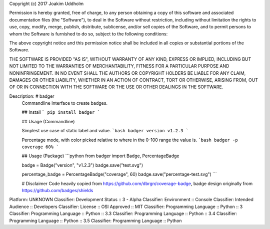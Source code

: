Copyright (c) 2017 Joakim Uddholm

Permission is hereby granted, free of charge, to any person obtaining a copy
of this software and associated documentation files (the "Software"), to deal
in the Software without restriction, including without limitation the rights
to use, copy, modify, merge, publish, distribute, sublicense, and/or sell
copies of the Software, and to permit persons to whom the Software is
furnished to do so, subject to the following conditions:

The above copyright notice and this permission notice shall be included in all
copies or substantial portions of the Software.

THE SOFTWARE IS PROVIDED "AS IS", WITHOUT WARRANTY OF ANY KIND, EXPRESS OR
IMPLIED, INCLUDING BUT NOT LIMITED TO THE WARRANTIES OF MERCHANTABILITY,
FITNESS FOR A PARTICULAR PURPOSE AND NONINFRINGEMENT. IN NO EVENT SHALL THE
AUTHORS OR COPYRIGHT HOLDERS BE LIABLE FOR ANY CLAIM, DAMAGES OR OTHER
LIABILITY, WHETHER IN AN ACTION OF CONTRACT, TORT OR OTHERWISE, ARISING FROM,
OUT OF OR IN CONNECTION WITH THE SOFTWARE OR THE USE OR OTHER DEALINGS IN THE
SOFTWARE.

Description: # badger
        Commandline Interface to create badges.
        
        ## Install
        ```
        pip install badger
        ```
        
        ## Usage (Commandline)
        
        Simplest use case of static label and value.
        ```bash
        badger version v1.2.3
        ```
        
        Percentage mode, with color picked relative to where in the 0-100 range the value is.
        ```bash
        badger -p coverage 60%
        ```
        
        ## Usage (Package)
        ```python
        from badger import Badge, PercentageBadge
        
        badge = Badge("version", "v1.2.3")
        badge.save("test.svg")
        
        percentage_badge = PercentageBadge("coverage", 60)
        badge.save("percentage-test.svg")
        ```
        
        
        # Disclaimer
        Code heavily copied from https://github.com/dbrgn/coverage-badge, badge design originally from https://github.com/badges/shields
        
Platform: UNKNOWN
Classifier: Development Status :: 3 - Alpha
Classifier: Environment :: Console
Classifier: Intended Audience :: Developers
Classifier: License :: OSI Approved :: MIT
Classifier: Programming Language :: Python :: 3
Classifier: Programming Language :: Python :: 3.3
Classifier: Programming Language :: Python :: 3.4
Classifier: Programming Language :: Python :: 3.5
Classifier: Programming Language :: Python
